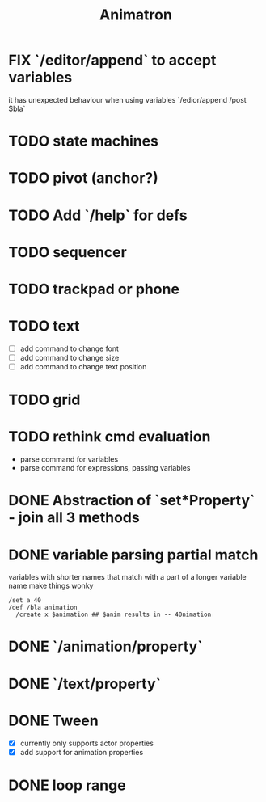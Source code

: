#+title: Animatron
#+todo: TODO FIX NEXT IN_PROGRESS | DONE
#+startup: overview

* FIX `/editor/append` to accept variables
it has unexpected behaviour when using variables `/edior/append /post $bla`

* TODO state machines
* TODO pivot (anchor?)
* TODO Add `/help` for defs
* TODO sequencer
* TODO trackpad or phone
* TODO text
- [ ] add command to change font
- [ ] add command to change size
- [ ] add command to change text position
* TODO grid
* TODO rethink cmd evaluation
- parse command for variables
- parse command for expressions, passing variables

* DONE Abstraction of `set*Property` - join all 3 methods
* DONE variable parsing partial match
variables with shorter names that match with a part of a longer variable name make things wonky
#+begin_src
  /set a 40
  /def /bla animation
    /create x $animation ## $anim results in -- 40nimation
#+end_src

* DONE `/animation/property`
* DONE `/text/property`
* DONE Tween
- [X] currently only supports actor properties
- [X] add support for animation properties
* DONE loop range
